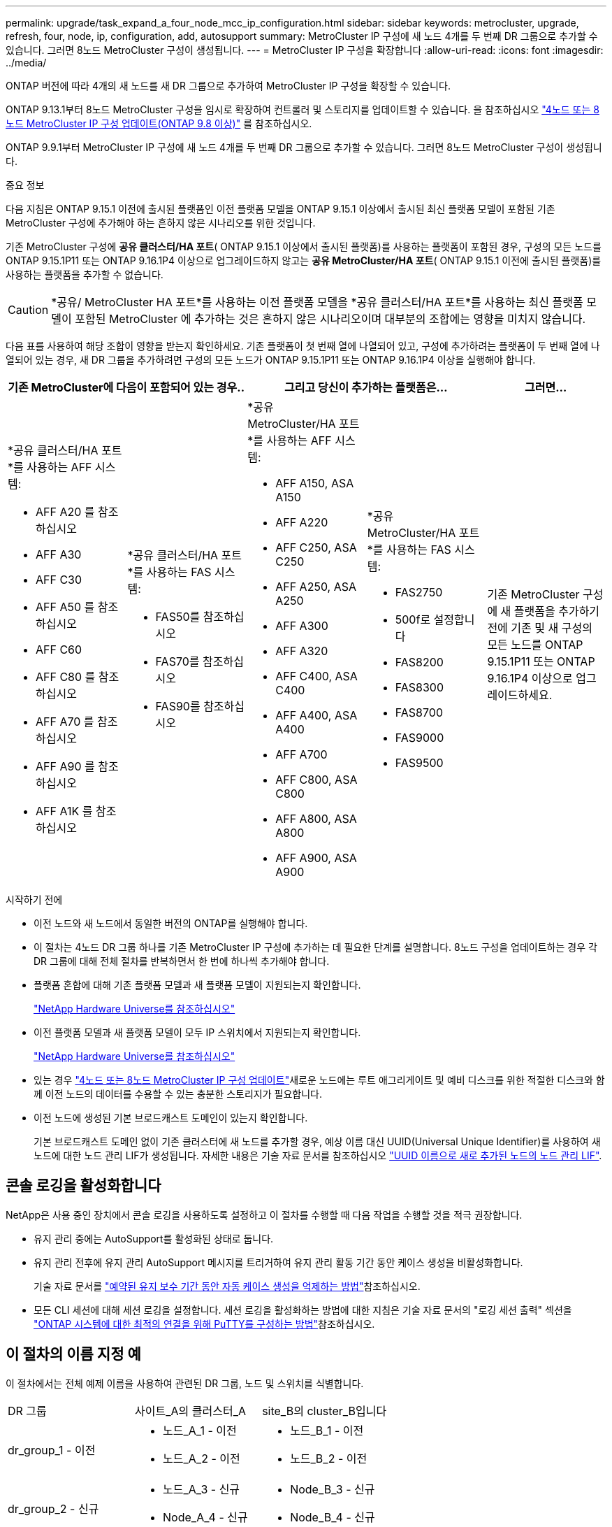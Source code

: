 ---
permalink: upgrade/task_expand_a_four_node_mcc_ip_configuration.html 
sidebar: sidebar 
keywords: metrocluster, upgrade, refresh, four, node, ip, configuration, add, autosupport 
summary: MetroCluster IP 구성에 새 노드 4개를 두 번째 DR 그룹으로 추가할 수 있습니다. 그러면 8노드 MetroCluster 구성이 생성됩니다. 
---
= MetroCluster IP 구성을 확장합니다
:allow-uri-read: 
:icons: font
:imagesdir: ../media/


[role="lead"]
ONTAP 버전에 따라 4개의 새 노드를 새 DR 그룹으로 추가하여 MetroCluster IP 구성을 확장할 수 있습니다.

ONTAP 9.13.1부터 8노드 MetroCluster 구성을 임시로 확장하여 컨트롤러 및 스토리지를 업데이트할 수 있습니다. 을 참조하십시오 link:task_refresh_4n_mcc_ip.html["4노드 또는 8노드 MetroCluster IP 구성 업데이트(ONTAP 9.8 이상)"] 를 참조하십시오.

ONTAP 9.9.1부터 MetroCluster IP 구성에 새 노드 4개를 두 번째 DR 그룹으로 추가할 수 있습니다. 그러면 8노드 MetroCluster 구성이 생성됩니다.

.중요 정보
다음 지침은 ONTAP 9.15.1 이전에 출시된 플랫폼인 이전 플랫폼 모델을 ONTAP 9.15.1 이상에서 출시된 최신 플랫폼 모델이 포함된 기존 MetroCluster 구성에 추가해야 하는 흔하지 않은 시나리오를 위한 것입니다.

기존 MetroCluster 구성에 *공유 클러스터/HA 포트*( ONTAP 9.15.1 이상에서 출시된 플랫폼)를 사용하는 플랫폼이 포함된 경우, 구성의 모든 노드를 ONTAP 9.15.1P11 또는 ONTAP 9.16.1P4 이상으로 업그레이드하지 않고는 *공유 MetroCluster/HA 포트*( ONTAP 9.15.1 이전에 출시된 플랫폼)를 사용하는 플랫폼을 추가할 수 없습니다.

[CAUTION]
====
*공유/ MetroCluster HA 포트*를 사용하는 이전 플랫폼 모델을 *공유 클러스터/HA 포트*를 사용하는 최신 플랫폼 모델이 포함된 MetroCluster 에 추가하는 것은 흔하지 않은 시나리오이며 대부분의 조합에는 영향을 미치지 않습니다.

====
다음 표를 사용하여 해당 조합이 영향을 받는지 확인하세요.  기존 플랫폼이 첫 번째 열에 나열되어 있고, 구성에 추가하려는 플랫폼이 두 번째 열에 나열되어 있는 경우, 새 DR 그룹을 추가하려면 구성의 모든 노드가 ONTAP 9.15.1P11 또는 ONTAP 9.16.1P4 이상을 실행해야 합니다.

[cols="20,20,20,20,20"]
|===
2+| 기존 MetroCluster에 다음이 포함되어 있는 경우.. 2+| 그리고 당신이 추가하는 플랫폼은... | 그러면... 


 a| 
*공유 클러스터/HA 포트*를 사용하는 AFF 시스템:

* AFF A20 를 참조하십시오
* AFF A30
* AFF C30
* AFF A50 를 참조하십시오
* AFF C60
* AFF C80 를 참조하십시오
* AFF A70 를 참조하십시오
* AFF A90 를 참조하십시오
* AFF A1K 를 참조하십시오

 a| 
*공유 클러스터/HA 포트*를 사용하는 FAS 시스템:

* FAS50를 참조하십시오
* FAS70를 참조하십시오
* FAS90를 참조하십시오

 a| 
*공유 MetroCluster/HA 포트*를 사용하는 AFF 시스템:

* AFF A150, ASA A150
* AFF A220
* AFF C250, ASA C250
* AFF A250, ASA A250
* AFF A300
* AFF A320
* AFF C400, ASA C400
* AFF A400, ASA A400
* AFF A700
* AFF C800, ASA C800
* AFF A800, ASA A800
* AFF A900, ASA A900

 a| 
*공유 MetroCluster/HA 포트*를 사용하는 FAS 시스템:

* FAS2750
* 500f로 설정합니다
* FAS8200
* FAS8300
* FAS8700
* FAS9000
* FAS9500

| 기존 MetroCluster 구성에 새 플랫폼을 추가하기 전에 기존 및 새 구성의 모든 노드를 ONTAP 9.15.1P11 또는 ONTAP 9.16.1P4 이상으로 업그레이드하세요. 
|===
.시작하기 전에
* 이전 노드와 새 노드에서 동일한 버전의 ONTAP를 실행해야 합니다.
* 이 절차는 4노드 DR 그룹 하나를 기존 MetroCluster IP 구성에 추가하는 데 필요한 단계를 설명합니다. 8노드 구성을 업데이트하는 경우 각 DR 그룹에 대해 전체 절차를 반복하면서 한 번에 하나씩 추가해야 합니다.
* 플랫폼 혼합에 대해 기존 플랫폼 모델과 새 플랫폼 모델이 지원되는지 확인합니다.
+
https://hwu.netapp.com["NetApp Hardware Universe를 참조하십시오"^]

* 이전 플랫폼 모델과 새 플랫폼 모델이 모두 IP 스위치에서 지원되는지 확인합니다.
+
https://hwu.netapp.com["NetApp Hardware Universe를 참조하십시오"^]

* 있는 경우 link:task_refresh_4n_mcc_ip.html["4노드 또는 8노드 MetroCluster IP 구성 업데이트"]새로운 노드에는 루트 애그리게이트 및 예비 디스크를 위한 적절한 디스크와 함께 이전 노드의 데이터를 수용할 수 있는 충분한 스토리지가 필요합니다.
* 이전 노드에 생성된 기본 브로드캐스트 도메인이 있는지 확인합니다.
+
기본 브로드캐스트 도메인 없이 기존 클러스터에 새 노드를 추가할 경우, 예상 이름 대신 UUID(Universal Unique Identifier)를 사용하여 새 노드에 대한 노드 관리 LIF가 생성됩니다. 자세한 내용은 기술 자료 문서를 참조하십시오 https://kb.netapp.com/onprem/ontap/os/Node_management_LIFs_on_newly-added_nodes_generated_with_UUID_names["UUID 이름으로 새로 추가된 노드의 노드 관리 LIF"^].





== 콘솔 로깅을 활성화합니다

NetApp은 사용 중인 장치에서 콘솔 로깅을 사용하도록 설정하고 이 절차를 수행할 때 다음 작업을 수행할 것을 적극 권장합니다.

* 유지 관리 중에는 AutoSupport를 활성화된 상태로 둡니다.
* 유지 관리 전후에 유지 관리 AutoSupport 메시지를 트리거하여 유지 관리 활동 기간 동안 케이스 생성을 비활성화합니다.
+
기술 자료 문서를 link:https://kb.netapp.com/Support_Bulletins/Customer_Bulletins/SU92["예약된 유지 보수 기간 동안 자동 케이스 생성을 억제하는 방법"^]참조하십시오.

* 모든 CLI 세션에 대해 세션 로깅을 설정합니다. 세션 로깅을 활성화하는 방법에 대한 지침은 기술 자료 문서의 "로깅 세션 출력" 섹션을 link:https://kb.netapp.com/on-prem/ontap/Ontap_OS/OS-KBs/How_to_configure_PuTTY_for_optimal_connectivity_to_ONTAP_systems["ONTAP 시스템에 대한 최적의 연결을 위해 PuTTY를 구성하는 방법"^]참조하십시오.




== 이 절차의 이름 지정 예

이 절차에서는 전체 예제 이름을 사용하여 관련된 DR 그룹, 노드 및 스위치를 식별합니다.

|===


| DR 그룹 | 사이트_A의 클러스터_A | site_B의 cluster_B입니다 


 a| 
dr_group_1 - 이전
 a| 
* 노드_A_1 - 이전
* 노드_A_2 - 이전

 a| 
* 노드_B_1 - 이전
* 노드_B_2 - 이전




 a| 
dr_group_2 - 신규
 a| 
* 노드_A_3 - 신규
* Node_A_4 - 신규

 a| 
* Node_B_3 - 신규
* Node_B_4 - 신규


|===


== 두 번째 DR 그룹을 추가할 때 지원되는 플랫폼 조합

다음 표에서는 8노드 MetroCluster IP 구성에서 지원되는 플랫폼 조합을 보여 줍니다.

[IMPORTANT]
====
* MetroCluster 구성의 모든 노드에서 동일한 ONTAP 버전을 실행해야 합니다. 예를 들어, 8노드 구성의 경우 8노드 모두에서 동일한 ONTAP 버전을 실행해야 합니다. 해당 조합에 대해 지원되는 최소 ONTAP 버전은 를 link:https://hwu.netapp.com["Hardware Universe"^]참조하십시오.
* 이 표의 조합은 일반 또는 영구 8노드 구성에만 적용됩니다.
* 이 표에 표시된 플랫폼 조합은 전환 또는 새로 고침 절차를 사용하는 경우 * 적용되지 않습니다 *.
* 하나의 DR 그룹에 있는 모든 노드의 유형과 구성이 동일해야 합니다.


====


=== 지원되는 AFF 및 FAS MetroCluster IP 확장 조합

다음 표에서는 MetroCluster IP 구성에서 AFF 또는 FAS 시스템을 확장하는 데 지원되는 플랫폼 조합을 보여 줍니다. 테이블은 두 그룹으로 나뉩니다.

* * 그룹 1 * 은 AFF A150, AFF A20, FAS2750, AFF A220, FAS500f, AFF C250, FAS8200, FAS50, AFF C30, AFF A400 A30, AFF A250, AFF C400, AFF A320, FAS8300, AFF A300, AFF 및 FAS8700 시스템의 조합을 보여줍니다.
* * 그룹 2 * 는 AFF C60, AFF A50, FAS70, FAS9000, AFF A700, FAS9500, AFF A900, AFF, AFF A70, AFF C800, AFF A800 C80, FAS90, AFF A90 및 AFF A1K 시스템의 조합을 보여줍니다.


다음 참고 사항은 두 그룹에 모두 적용됩니다.

* 참고 1: 이러한 조합을 사용하려면 ONTAP 9.9.1 이상(또는 플랫폼에서 지원되는 최소 ONTAP 버전)이 필요합니다.
* 참고 2: 이러한 조합을 사용하려면 ONTAP 9.13.1 이상(또는 플랫폼에서 지원되는 최소 ONTAP 버전)이 필요합니다.


[role="tabbed-block"]
====
.AFF 및 FAS 조합 그룹 1
--
AFF A150, AFF A20, FAS2750, AFF A220, FAS500f, AFF C250, FAS8200, FAS50, AFF A300 C30, AFF A400 A30, AFF A250, AFF, AFF A320, FAS8300, AFF C400, AFF 및 FAS8700 시스템에 대한 확장 조합을 검토합니다.

image:../media/expand-ip-group-1-updated.png["MetroCluster IP의 AFF 및 FAS 그룹 1 플랫폼에 대한 확장 조합"]

--
.AFF 및 FAS 조합 그룹 2
--
AFF C60, AFF A50, FAS70, FAS9000, AFF A700, AFF A70, AFF C800, AFF, FAS9500, AFF A900, AFF A800 C80, FAS90, AFF A90 및 AFF A1K 시스템에 대한 확장 조합을 검토합니다.

image:../media/expand-ip-group-2-updated.png["MetroCluster IP의 AFF 및 FAS 그룹 2 플랫폼에 대한 확장 조합"]

--
====


=== 지원되는 ASA MetroCluster IP 확장 조합

다음 표는 MetroCluster IP 구성에서 ASA 시스템을 확장하는 데 지원되는 플랫폼 조합을 보여줍니다.

image::../media/8node_comb_ip_asa.png[8노드 구성을 위한 플랫폼 조합]



== 유지 관리 전에 사용자 지정 AutoSupport 메시지를 보냅니다

유지보수를 수행하기 전에 AutoSupport 메시지를 발행하여 NetApp 기술 지원 팀에 유지보수 진행 중임을 알려야 합니다. 유지 관리가 진행 중임을 기술 지원 부서에 알리는 것은 운영 중단이 발생했다는 가정 하에 사례가 열리지 않도록 방지합니다.

.이 작업에 대해
이 작업은 각 MetroCluster 사이트에서 수행해야 합니다.

.단계
. 자동 지원 케이스 생성을 방지하려면 업그레이드가 진행 중임을 알리는 AutoSupport 메시지를 보내십시오.
+
.. 다음 명령을 실행합니다.
+
`system node autosupport invoke -node * -type all -message "MAINT=10h Upgrading <old-model> to <new-model>`

+
이 예에서는 10시간의 유지 보수 기간을 지정합니다. 계획에 따라 추가 시간을 허용할 수 있습니다.

+
시간이 경과하기 전에 유지 관리가 완료된 경우 유지 보수 기간이 종료되었음을 나타내는 AutoSupport 메시지를 호출할 수 있습니다.

+
'System node AutoSupport invoke-node * -type all-message maINT=end'

.. 파트너 클러스터에서 명령을 반복합니다.






== 새 DR 그룹을 추가할 때 VLAN에 대한 고려 사항

* MetroCluster IP 구성을 확장할 때 다음 VLAN 고려 사항이 적용됩니다.
+
특정 플랫폼은 MetroCluster IP 인터페이스에 VLAN을 사용합니다. 기본적으로 두 포트 각각은 서로 다른 VLAN을 사용합니다(10 및 20).

+
지원되는 경우 명령에서 매개 변수를 사용하여 100보다 큰(101에서 4095 사이) 다른(기본값이 아닌) VLAN을 지정할 수도 있습니다 `-vlan-id` `metrocluster configuration-settings interface create` .

+
다음 플랫폼에서는 매개 변수를 지원하지 * 않습니다 `-vlan-id` .

+
** FAS8200 및 AFF A300
** AFF A320
** FAS9000 및 AFF A700
** AFF C800, ASA C800, AFF A800 및 ASA A800
+
다른 모든 플랫폼은 `-vlan-id` 매개 변수를 지원합니다.

+
기본 및 유효한 VLAN 할당은 플랫폼에서 매개 변수를 지원하는지 여부에 따라 `-vlan-id` 달라집니다.

+
[role="tabbed-block"]
====
.<code>-vlan-id </code>를 지원하는 플랫폼입니다
--
기본 VLAN:

***  `-vlan-id`매개 변수를 지정하지 않으면 "A" 포트의 경우 VLAN 10과 "B" 포트의 경우 VLAN 20을 사용하여 인터페이스가 생성됩니다.
*** 지정된 VLAN은 RCF에서 선택한 VLAN과 일치해야 합니다.


유효한 VLAN 범위:

*** 기본 VLAN 10 및 20
*** VLAN 101 이상(101과 4095 사이)


--
.<code>-vlan-id </code>를 지원하지 않는 플랫폼
--
기본 VLAN:

*** 해당 없음. 인터페이스를 위해 MetroCluster 인터페이스에 VLAN을 지정할 필요가 없습니다. 스위치 포트는 사용되는 VLAN을 정의합니다.


유효한 VLAN 범위:

*** RCF를 생성할 때 모든 VLAN이 명시적으로 제외되지 않았습니다. RCF는 VLAN이 유효하지 않은 경우 사용자에게 경고합니다.


--
====




* 4노드에서 8노드 MetroCluster 구성으로 확장하는 경우 두 DR 그룹 모두 동일한 VLAN을 사용합니다.
* 두 DR 그룹을 동일한 VLAN을 사용하여 구성할 수 없는 경우 매개 변수를 지원하지 않는 DR 그룹을 업그레이드하여 다른 DR 그룹에서 지원하는 VLAN을 사용해야 `vlan-id` 합니다.




== MetroCluster 구성 상태 확인

확장을 수행하기 전에 MetroCluster 구성의 상태 및 연결을 확인해야 합니다.

.단계
. ONTAP에서 MetroCluster 구성 작동을 확인합니다.
+
.. 시스템에 다중 경로 가 있는지 확인합니다.
+
`node run -node <node-name> sysconfig -a`

.. 두 클러스터 모두에서 상태 알림을 확인합니다.
+
'시스템 상태 경고 표시

.. MetroCluster 구성을 확인하고 운영 모드가 정상인지 확인합니다.
+
MetroCluster 쇼

.. MetroCluster 검사를 수행합니다.
+
'MetroCluster check run

.. MetroCluster 검사 결과를 표시합니다.
+
MetroCluster 체크 쇼

.. Config Advisor를 실행합니다.
+
https://mysupport.netapp.com/site/tools/tool-eula/activeiq-configadvisor["NetApp 다운로드: Config Advisor"]

.. Config Advisor를 실행한 후 도구의 출력을 검토하고 출력에서 권장 사항을 따라 발견된 문제를 해결하십시오.


. 클러스터가 정상 상태인지 확인합니다.
+
'클러스터 쇼'

+
[listing]
----
cluster_A::> cluster show
Node           Health  Eligibility
-------------- ------  -----------
node_A_1       true    true
node_A_2       true    true

cluster_A::>
----
. 모든 클러스터 포트가 작동하는지 확인합니다.
+
네트워크 포트 표시 - IPSpace 클러스터

+
[listing]
----
cluster_A::> network port show -ipspace Cluster

Node: node_A_1-old

                                                  Speed(Mbps) Health
Port      IPspace      Broadcast Domain Link MTU  Admin/Oper  Status
--------- ------------ ---------------- ---- ---- ----------- --------
e0a       Cluster      Cluster          up   9000  auto/10000 healthy
e0b       Cluster      Cluster          up   9000  auto/10000 healthy

Node: node_A_2-old

                                                  Speed(Mbps) Health
Port      IPspace      Broadcast Domain Link MTU  Admin/Oper  Status
--------- ------------ ---------------- ---- ---- ----------- --------
e0a       Cluster      Cluster          up   9000  auto/10000 healthy
e0b       Cluster      Cluster          up   9000  auto/10000 healthy

4 entries were displayed.

cluster_A::>
----
. 모든 클러스터 LIF가 작동 중인지 확인합니다.
+
'network interface show-vserver cluster'

+
각 클러스터 LIF는 홈에 대해 TRUE로 표시되고 상태 관리자/작업 이 UP/UP로 표시되어야 합니다

+
[listing]
----
cluster_A::> network interface show -vserver cluster

            Logical      Status     Network          Current       Current Is
Vserver     Interface  Admin/Oper Address/Mask       Node          Port    Home
----------- ---------- ---------- ------------------ ------------- ------- -----
Cluster
            node_A_1-old_clus1
                       up/up      169.254.209.69/16  node_A_1   e0a     true
            node_A_1-old_clus2
                       up/up      169.254.49.125/16  node_A_1   e0b     true
            node_A_2-old_clus1
                       up/up      169.254.47.194/16  node_A_2   e0a     true
            node_A_2-old_clus2
                       up/up      169.254.19.183/16  node_A_2   e0b     true

4 entries were displayed.

cluster_A::>
----
. 모든 클러스터 LIF에서 자동 복구가 설정되었는지 확인합니다.
+
'network interface show-vserver Cluster-fields auto-revert'

+
[listing]
----
cluster_A::> network interface show -vserver Cluster -fields auto-revert

          Logical
Vserver   Interface     Auto-revert
--------- ------------- ------------
Cluster
           node_A_1-old_clus1
                        true
           node_A_1-old_clus2
                        true
           node_A_2-old_clus1
                        true
           node_A_2-old_clus2
                        true

    4 entries were displayed.

cluster_A::>
----




== 모니터링 응용 프로그램에서 구성 제거

전환을 시작할 수 있는 MetroCluster Tiebreaker 소프트웨어, ONTAP 중재자 또는 기타 타사 애플리케이션(예: ClusterLion)을 사용하여 기존 구성을 모니터링하는 경우 업그레이드하기 전에 모니터링 소프트웨어에서 MetroCluster 구성을 제거해야 합니다.

.단계
. 전환을 시작할 수 있는 Tiebreaker, 중재자 또는 기타 소프트웨어에서 기존 MetroCluster 구성을 제거합니다.
+
[cols="2*"]
|===


| 사용 중인 경우... | 다음 절차를 사용하십시오. 


 a| 
Tiebreaker입니다
 a| 
link:../tiebreaker/concept_configuring_the_tiebreaker_software.html#commands-for-modifying-metrocluster-tiebreaker-configurations["MetroCluster 구성 제거"].



 a| 
중재자
 a| 
ONTAP 프롬프트에서 다음 명령을 실행합니다.

'MetroCluster configuration-settings 중재자 제거



 a| 
타사 응용 프로그램
 a| 
제품 설명서를 참조하십시오.

|===
. 전환을 시작할 수 있는 타사 애플리케이션에서 기존 MetroCluster 구성을 제거합니다.
+
응용 프로그램 설명서를 참조하십시오.





== 새 컨트롤러 모듈 준비

4개의 새 MetroCluster 노드를 준비하고 올바른 ONTAP 버전을 설치해야 합니다.

.이 작업에 대해
이 작업은 새 노드 각각에 대해 수행해야 합니다.

* 노드_A_3 - 신규
* Node_A_4 - 신규
* Node_B_3 - 신규
* Node_B_4 - 신규


다음 단계에서는 노드의 구성을 지우고 새 드라이브의 메일박스 영역을 지웁니다.

.단계
. 새 컨트롤러를 랙에 장착하십시오.
. 에서와 같이 새 MetroCluster IP 노드를 IP 스위치에 link:../install-ip/using_rcf_generator.html["IP 스위치를 케이블로 연결합니다"]연결합니다.
. 다음 절차를 사용하여 MetroCluster IP 노드를 구성합니다.
+
.. link:../install-ip/task_sw_config_gather_info.html["필요한 정보를 수집합니다"]
.. link:../install-ip/task_sw_config_restore_defaults.html["컨트롤러 모듈에서 시스템 기본값을 복원합니다"]
.. link:../install-ip/task_sw_config_verify_haconfig.html["구성 요소의 ha-config 상태를 확인합니다"]
.. link:../install-ip/task_sw_config_assign_pool0.html#manually-assigning-drives-for-pool-0-ontap-9-4-and-later["풀 0에 대해 수동으로 드라이브 할당(ONTAP 9.4 이상)"]


. 유지보수 모드에서 halt 명령을 실행하여 유지보수 모드를 종료한 다음 boot_ONTAP 명령을 실행하여 시스템을 부팅하고 클러스터 설정으로 이동합니다.
+
지금은 클러스터 마법사 또는 노드 마법사를 완료하지 마십시오.





== RCF 파일을 업그레이드합니다

새로운 스위치 펌웨어를 설치하는 경우 RCF 파일을 업그레이드하기 전에 스위치 펌웨어를 설치해야 합니다.

.이 작업에 대해
이 절차는 RCF 파일이 업그레이드된 스위치의 트래픽을 중단시킵니다. 새 RCF 파일이 적용되면 트래픽이 재개됩니다.

.단계
. 구성 상태를 확인합니다.
+
.. MetroCluster 구성 요소가 정상인지 확인합니다.
+
'MetroCluster check run

+
[listing]
----
cluster_A::*> metrocluster check run

----


+
작업은 백그라운드에서 실행됩니다.

+
.. MetroCluster check run 작업이 완료되면 MetroCluster check show를 실행하여 결과를 확인한다.
+
약 5분 후 다음 결과가 표시됩니다.

+
[listing]
----
-----------
::*> metrocluster check show

Component           Result
------------------- ---------
nodes               ok
lifs                ok
config-replication  ok
aggregates          ok
clusters            ok
connections         not-applicable
volumes             ok
7 entries were displayed.
----
.. 실행 중인 MetroCluster 점검 작업의 상태를 점검한다.
+
MetroCluster 운용사 show-job-id 38

.. 상태 경고가 없는지 확인합니다.
+
'시스템 상태 경고 표시



. 새로운 RCF 파일 적용을 위한 IP 스위치를 준비합니다.
+
스위치 공급업체의 단계를 따르십시오.

+
** link:../install-ip/task_switch_config_broadcom.html["Broadcom IP 스위치를 출하 시 기본값으로 재설정합니다"]
** link:../install-ip/task_switch_config_cisco.html["Cisco IP 스위치를 출하 시 기본값으로 재설정합니다"]
** link:../install-ip/task_switch_config_nvidia.html["NVIDIA IP SN2100 스위치를 출하 시 기본값으로 재설정합니다"]


. 스위치 공급업체에 따라 IP RCF 파일을 다운로드하여 설치합니다.
+

NOTE: 스위치_A_1, 스위치_B_1, 스위치_A_2, 스위치_B_2 순서로 스위치를 업데이트합니다

+
** link:../install-ip/task_switch_config_broadcom.html["Broadcom IP RCF 파일을 다운로드하여 설치합니다"]
** link:../install-ip/task_switch_config_cisco.html["Cisco IP RCF 파일을 다운로드하고 설치합니다"]
** link:../install-ip/task_switch_config_nvidia.html["NVIDIA IP RCF 파일을 다운로드하고 설치합니다"]
+

NOTE: L2 공유 또는 L3 네트워크 구성이 있는 경우 중간/고객 스위치의 ISL 포트를 조정해야 할 수 있습니다. 스위치 포트 모드가 '액세스'에서 '트렁크' 모드로 변경될 수 있습니다. 스위치 A_1과 B_1 사이의 네트워크 연결이 완전히 작동하고 네트워크가 정상 상태인 경우 두 번째 스위치 쌍(A_2, B_2)만 업그레이드를 진행하십시오.







== 새 노드를 클러스터에 가입합니다

4개의 새 MetroCluster IP 노드를 기존 MetroCluster 구성에 추가해야 합니다.

.이 작업에 대해
두 클러스터 모두에서 이 작업을 수행해야 합니다.

.단계
. 새 MetroCluster IP 노드를 기존 MetroCluster 구성에 추가합니다.
+
.. 첫 번째 새 MetroCluster IP 노드(node_a_1-new)를 기존 MetroCluster IP 구성에 연결합니다.
+
[listing]
----

Welcome to the cluster setup wizard.

You can enter the following commands at any time:
  "help" or "?" - if you want to have a question clarified,
  "back" - if you want to change previously answered questions, and
  "exit" or "quit" - if you want to quit the cluster setup wizard.
     Any changes you made before quitting will be saved.

You can return to cluster setup at any time by typing "cluster setup".
To accept a default or omit a question, do not enter a value.

This system will send event messages and periodic reports to NetApp Technical
Support. To disable this feature, enter
autosupport modify -support disable
within 24 hours.

Enabling AutoSupport can significantly speed problem determination and
resolution, should a problem occur on your system.
For further information on AutoSupport, see:
http://support.netapp.com/autosupport/

Type yes to confirm and continue {yes}: yes

Enter the node management interface port [e0M]: 172.17.8.93

172.17.8.93 is not a valid port.

The physical port that is connected to the node management network. Examples of
node management ports are "e4a" or "e0M".

You can type "back", "exit", or "help" at any question.


Enter the node management interface port [e0M]:
Enter the node management interface IP address: 172.17.8.93
Enter the node management interface netmask: 255.255.254.0
Enter the node management interface default gateway: 172.17.8.1
A node management interface on port e0M with IP address 172.17.8.93 has been created.

Use your web browser to complete cluster setup by accessing https://172.17.8.93

Otherwise, press Enter to complete cluster setup using the command line
interface:


Do you want to create a new cluster or join an existing cluster? {create, join}:
join


Existing cluster interface configuration found:

Port    MTU     IP              Netmask
e0c     9000    169.254.148.217 255.255.0.0
e0d     9000    169.254.144.238 255.255.0.0

Do you want to use this configuration? {yes, no} [yes]: yes
.
.
.
----
.. 두 번째 새 MetroCluster IP 노드(node_a_2-new)를 기존 MetroCluster IP 구성에 연결합니다.


. 이 단계를 반복하여 node_B_1-new 및 node_B_2-new를 cluster_B에 결합합니다




== 인터클러스터 LIF 구성, MetroCluster 인터페이스 만들기 및 루트 애그리게이트 미러링

클러스터 피어링 LIF를 생성하고, 새로운 MetroCluster IP 노드에 MetroCluster 인터페이스를 생성해야 합니다.

.이 작업에 대해
* 예제에 사용된 홈 포트는 플랫폼별로 다릅니다. MetroCluster IP 노드 플랫폼별 홈 포트를 사용해야 합니다.
* 이 작업을 수행하기 전에 의 정보를 <<새 DR 그룹을 추가할 때 VLAN에 대한 고려 사항>> 검토하십시오.


.단계
. 새 MetroCluster IP 노드에서 다음 절차를 사용하여 인터클러스터 LIF를 구성합니다.
+
link:../install-ip/task_sw_config_configure_clusters.html#peering-the-clusters["전용 포트에 대한 인터클러스터 LIF 구성"]

+
link:../install-ip/task_sw_config_configure_clusters.html#peering-the-clusters["공유 데이터 포트에 대한 인터클러스터 LIF 구성"]

. 각 사이트에서 클러스터 피어링이 구성되었는지 확인합니다.
+
클러스터 피어 쇼

+
다음 예는 cluster_A의 클러스터 피어링 구성을 보여줍니다.

+
[listing]
----
cluster_A:> cluster peer show
Peer Cluster Name         Cluster Serial Number Availability   Authentication
------------------------- --------------------- -------------- --------------
cluster_B                 1-80-000011           Available      ok
----
+
다음 예에서는 cluster_B의 클러스터 피어링 구성을 보여 줍니다.

+
[listing]
----
cluster_B:> cluster peer show
Peer Cluster Name         Cluster Serial Number Availability   Authentication
------------------------- --------------------- -------------- --------------
cluster_A                 1-80-000011           Available      ok
cluster_B::>
----
. MetroCluster IP 노드에 대한 DR 그룹을 생성합니다.
+
'MetroCluster configuration-settings dr-group create-partner-cluster

+
MetroCluster 구성 설정 및 연결에 대한 자세한 내용은 다음을 참조하십시오.

+
link:../install-ip/concept_considerations_mcip.html["MetroCluster IP 구성을 위한 고려 사항"]

+
link:../install-ip/task_sw_config_configure_clusters.html#creating-the-dr-group["DR 그룹 생성"]

+
[listing]
----
cluster_A::> metrocluster configuration-settings dr-group create -partner-cluster
cluster_B -local-node node_A_1-new -remote-node node_B_1-new
[Job 259] Job succeeded: DR Group Create is successful.
cluster_A::>
----
. DR 그룹이 생성되었는지 확인합니다.
+
'MetroCluster configuration-settings dr-group show'를 선택합니다

+
[listing]
----
cluster_A::> metrocluster configuration-settings dr-group show

DR Group ID Cluster                    Node               DR Partner Node
----------- -------------------------- ------------------ ------------------
1           cluster_A
                                       node_A_1-old        node_B_1-old
                                       node_A_2-old        node_B_2-old
            cluster_B
                                       node_B_1-old        node_A_1-old
                                       node_B_2-old        node_A_2-old
2           cluster_A
                                       node_A_1-new        node_B_1-new
                                       node_A_2-new        node_B_2-new
            cluster_B
                                       node_B_1-new        node_A_1-new
                                       node_B_2-new        node_A_2-new
8 entries were displayed.

cluster_A::>
----
. 새로 가입된 MetroCluster IP 노드에 대해 MetroCluster IP 인터페이스를 구성합니다.
+
[NOTE]
====
** 동일한 범위의 시스템 자동 생성 인터페이스 IP 주소와 충돌을 피하기 위해 MetroCluster IP 인터페이스를 생성할 때 169.254.17.x 또는 169.254.18.x IP 주소를 사용하지 마십시오.
** 지원되는 경우 명령에서 매개 변수를 사용하여 100보다 큰(101에서 4095 사이) 다른(기본값이 아닌) VLAN을 지정할 수 있습니다 `-vlan-id` `metrocluster configuration-settings interface create` . 지원되는 플랫폼 정보는 을 <<새 DR 그룹을 추가할 때 VLAN에 대한 고려 사항>> 참조하십시오.
** 두 클러스터 중 하나에서 MetroCluster IP 인터페이스를 구성할 수 있습니다.


====
+
'MetroCluster configuration-settings interface create-cluster-name'입니다

+
[listing]
----
cluster_A::> metrocluster configuration-settings interface create -cluster-name cluster_A -home-node node_A_1-new -home-port e1a -address 172.17.26.10 -netmask 255.255.255.0
[Job 260] Job succeeded: Interface Create is successful.

cluster_A::> metrocluster configuration-settings interface create -cluster-name cluster_A -home-node node_A_1-new -home-port e1b -address 172.17.27.10 -netmask 255.255.255.0
[Job 261] Job succeeded: Interface Create is successful.

cluster_A::> metrocluster configuration-settings interface create -cluster-name cluster_A -home-node node_A_2-new -home-port e1a -address 172.17.26.11 -netmask 255.255.255.0
[Job 262] Job succeeded: Interface Create is successful.

cluster_A::> :metrocluster configuration-settings interface create -cluster-name cluster_A -home-node node_A_2-new -home-port e1b -address 172.17.27.11 -netmask 255.255.255.0
[Job 263] Job succeeded: Interface Create is successful.

cluster_A::> metrocluster configuration-settings interface create -cluster-name cluster_B -home-node node_B_1-new -home-port e1a -address 172.17.26.12 -netmask 255.255.255.0
[Job 264] Job succeeded: Interface Create is successful.

cluster_A::> metrocluster configuration-settings interface create -cluster-name cluster_B -home-node node_B_1-new -home-port e1b -address 172.17.27.12 -netmask 255.255.255.0
[Job 265] Job succeeded: Interface Create is successful.

cluster_A::> metrocluster configuration-settings interface create -cluster-name cluster_B -home-node node_B_2-new -home-port e1a -address 172.17.26.13 -netmask 255.255.255.0
[Job 266] Job succeeded: Interface Create is successful.

cluster_A::> metrocluster configuration-settings interface create -cluster-name cluster_B -home-node node_B_2-new -home-port e1b -address 172.17.27.13 -netmask 255.255.255.0
[Job 267] Job succeeded: Interface Create is successful.
----


. MetroCluster IP 인터페이스가 생성되었는지 확인합니다.
+
'MetroCluster configuration-settings interface show'를 선택합니다

+
[listing]
----
cluster_A::>metrocluster configuration-settings interface show

DR                                                                    Config
Group Cluster Node    Network Address Netmask         Gateway         State
----- ------- ------- --------------- --------------- --------------- ---------
1     cluster_A
             node_A_1-old
                 Home Port: e1a
                      172.17.26.10    255.255.255.0   -               completed
                 Home Port: e1b
                      172.17.27.10    255.255.255.0   -               completed
              node_A_2-old
                 Home Port: e1a
                      172.17.26.11    255.255.255.0   -               completed
                 Home Port: e1b
                      172.17.27.11    255.255.255.0   -               completed
      cluster_B
             node_B_1-old
                 Home Port: e1a
                      172.17.26.13    255.255.255.0   -               completed
                 Home Port: e1b
                      172.17.27.13    255.255.255.0   -               completed
              node_B_1-old
                 Home Port: e1a
                      172.17.26.12    255.255.255.0   -               completed
                 Home Port: e1b
                      172.17.27.12    255.255.255.0   -               completed
2     cluster_A
             node_A_3-new
                 Home Port: e1a
                      172.17.28.10    255.255.255.0   -               completed
                 Home Port: e1b
                      172.17.29.10    255.255.255.0   -               completed
              node_A_3-new
                 Home Port: e1a
                      172.17.28.11    255.255.255.0   -               completed
                 Home Port: e1b
                      172.17.29.11    255.255.255.0   -               completed
      cluster_B
             node_B_3-new
                 Home Port: e1a
                      172.17.28.13    255.255.255.0   -               completed
                 Home Port: e1b
                      172.17.29.13    255.255.255.0   -               completed
              node_B_3-new
                 Home Port: e1a
                      172.17.28.12    255.255.255.0   -               completed
                 Home Port: e1b
                      172.17.29.12    255.255.255.0   -               completed
8 entries were displayed.

cluster_A>
----
. MetroCluster IP 인터페이스를 연결합니다.
+
'MetroCluster configuration-settings connection connect'를 선택합니다

+

NOTE: 이 명령을 완료하는 데 몇 분 정도 걸릴 수 있습니다.

+
[listing]
----
cluster_A::> metrocluster configuration-settings connection connect

cluster_A::>
----
. MetroCluster configuration-settings connection show( 구성 설정 연결 표시) 가 올바르게 연결되었는지 확인합니다
+
[listing]
----
cluster_A::> metrocluster configuration-settings connection show

DR                    Source          Destination
Group Cluster Node    Network Address Network Address Partner Type Config State
----- ------- ------- --------------- --------------- ------------ ------------
1     cluster_A
              node_A_1-old
                 Home Port: e1a
                      172.17.28.10    172.17.28.11    HA Partner   completed
                 Home Port: e1a
                      172.17.28.10    172.17.28.12    DR Partner   completed
                 Home Port: e1a
                      172.17.28.10    172.17.28.13    DR Auxiliary completed
                 Home Port: e1b
                      172.17.29.10    172.17.29.11    HA Partner   completed
                 Home Port: e1b
                      172.17.29.10    172.17.29.12    DR Partner   completed
                 Home Port: e1b
                      172.17.29.10    172.17.29.13    DR Auxiliary completed
              node_A_2-old
                 Home Port: e1a
                      172.17.28.11    172.17.28.10    HA Partner   completed
                 Home Port: e1a
                      172.17.28.11    172.17.28.13    DR Partner   completed
                 Home Port: e1a
                      172.17.28.11    172.17.28.12    DR Auxiliary completed
                 Home Port: e1b
                      172.17.29.11    172.17.29.10    HA Partner   completed
                 Home Port: e1b
                      172.17.29.11    172.17.29.13    DR Partner   completed
                 Home Port: e1b
                      172.17.29.11    172.17.29.12    DR Auxiliary completed

DR                    Source          Destination
Group Cluster Node    Network Address Network Address Partner Type Config State
----- ------- ------- --------------- --------------- ------------ ------------
1     cluster_B
              node_B_2-old
                 Home Port: e1a
                      172.17.28.13    172.17.28.12    HA Partner   completed
                 Home Port: e1a
                      172.17.28.13    172.17.28.11    DR Partner   completed
                 Home Port: e1a
                      172.17.28.13    172.17.28.10    DR Auxiliary completed
                 Home Port: e1b
                      172.17.29.13    172.17.29.12    HA Partner   completed
                 Home Port: e1b
                      172.17.29.13    172.17.29.11    DR Partner   completed
                 Home Port: e1b
                      172.17.29.13    172.17.29.10    DR Auxiliary completed
              node_B_1-old
                 Home Port: e1a
                      172.17.28.12    172.17.28.13    HA Partner   completed
                 Home Port: e1a
                      172.17.28.12    172.17.28.10    DR Partner   completed
                 Home Port: e1a
                      172.17.28.12    172.17.28.11    DR Auxiliary completed
                 Home Port: e1b
                      172.17.29.12    172.17.29.13    HA Partner   completed
                 Home Port: e1b
                      172.17.29.12    172.17.29.10    DR Partner   completed
                 Home Port: e1b
                      172.17.29.12    172.17.29.11    DR Auxiliary completed

DR                    Source          Destination
Group Cluster Node    Network Address Network Address Partner Type Config State
----- ------- ------- --------------- --------------- ------------ ------------
2     cluster_A
              node_A_1-new**
                 Home Port: e1a
                      172.17.26.10    172.17.26.11    HA Partner   completed
                 Home Port: e1a
                      172.17.26.10    172.17.26.12    DR Partner   completed
                 Home Port: e1a
                      172.17.26.10    172.17.26.13    DR Auxiliary completed
                 Home Port: e1b
                      172.17.27.10    172.17.27.11    HA Partner   completed
                 Home Port: e1b
                      172.17.27.10    172.17.27.12    DR Partner   completed
                 Home Port: e1b
                      172.17.27.10    172.17.27.13    DR Auxiliary completed
              node_A_2-new
                 Home Port: e1a
                      172.17.26.11    172.17.26.10    HA Partner   completed
                 Home Port: e1a
                      172.17.26.11    172.17.26.13    DR Partner   completed
                 Home Port: e1a
                      172.17.26.11    172.17.26.12    DR Auxiliary completed
                 Home Port: e1b
                      172.17.27.11    172.17.27.10    HA Partner   completed
                 Home Port: e1b
                      172.17.27.11    172.17.27.13    DR Partner   completed
                 Home Port: e1b
                      172.17.27.11    172.17.27.12    DR Auxiliary completed

DR                    Source          Destination
Group Cluster Node    Network Address Network Address Partner Type Config State
----- ------- ------- --------------- --------------- ------------ ------------
2     cluster_B
              node_B_2-new
                 Home Port: e1a
                      172.17.26.13    172.17.26.12    HA Partner   completed
                 Home Port: e1a
                      172.17.26.13    172.17.26.11    DR Partner   completed
                 Home Port: e1a
                      172.17.26.13    172.17.26.10    DR Auxiliary completed
                 Home Port: e1b
                      172.17.27.13    172.17.27.12    HA Partner   completed
                 Home Port: e1b
                      172.17.27.13    172.17.27.11    DR Partner   completed
                 Home Port: e1b
                      172.17.27.13    172.17.27.10    DR Auxiliary completed
              node_B_1-new
                 Home Port: e1a
                      172.17.26.12    172.17.26.13    HA Partner   completed
                 Home Port: e1a
                      172.17.26.12    172.17.26.10    DR Partner   completed
                 Home Port: e1a
                      172.17.26.12    172.17.26.11    DR Auxiliary completed
                 Home Port: e1b
                      172.17.27.12    172.17.27.13    HA Partner   completed
                 Home Port: e1b
                      172.17.27.12    172.17.27.10    DR Partner   completed
                 Home Port: e1b
                      172.17.27.12    172.17.27.11    DR Auxiliary completed
48 entries were displayed.

cluster_A::>
----
. 디스크 자동 할당 및 파티셔닝 확인:
+
디스크 쇼 풀1

+
[listing]
----
cluster_A::> disk show -pool Pool1
                     Usable           Disk    Container   Container
Disk                   Size Shelf Bay Type    Type        Name      Owner
---------------- ---------- ----- --- ------- ----------- --------- --------
1.10.4                    -    10   4 SAS     remote      -         node_B_2
1.10.13                   -    10  13 SAS     remote      -         node_B_2
1.10.14                   -    10  14 SAS     remote      -         node_B_1
1.10.15                   -    10  15 SAS     remote      -         node_B_1
1.10.16                   -    10  16 SAS     remote      -         node_B_1
1.10.18                   -    10  18 SAS     remote      -         node_B_2
...
2.20.0              546.9GB    20   0 SAS     aggregate   aggr0_rha1_a1 node_a_1
2.20.3              546.9GB    20   3 SAS     aggregate   aggr0_rha1_a2 node_a_2
2.20.5              546.9GB    20   5 SAS     aggregate   rha1_a1_aggr1 node_a_1
2.20.6              546.9GB    20   6 SAS     aggregate   rha1_a1_aggr1 node_a_1
2.20.7              546.9GB    20   7 SAS     aggregate   rha1_a2_aggr1 node_a_2
2.20.10             546.9GB    20  10 SAS     aggregate   rha1_a1_aggr1 node_a_1
...
43 entries were displayed.

cluster_A::>
----
. 루트 애그리게이트 미러링:
+
'Storage aggregate mirror-aggregate aggr0_node_A_1 - new'

+

NOTE: 각 MetroCluster IP 노드에서 이 단계를 완료해야 합니다.

+
[listing]
----
cluster_A::> aggr mirror -aggregate aggr0_node_A_1-new

Info: Disks would be added to aggregate "aggr0_node_A_1-new"on node "node_A_1-new"
      in the following manner:

      Second Plex

        RAID Group rg0, 3 disks (block checksum, raid_dp)
                                                            Usable Physical
          Position   Disk                      Type           Size     Size
          ---------- ------------------------- ---------- -------- --------
          dparity    4.20.0                    SAS               -        -
          parity     4.20.3                    SAS               -        -
          data       4.20.1                    SAS         546.9GB  558.9GB

      Aggregate capacity available forvolume use would be 467.6GB.

Do you want to continue? {y|n}: y

cluster_A::>
----
. 루트 애그리게이트가 미러링되었는지 확인:
+
'스토리지 집계 쇼'

+
[listing]
----
cluster_A::> aggr show

Aggregate     Size Available Used% State   #Vols  Nodes            RAID Status
--------- -------- --------- ----- ------- ------ ---------------- ------------
aggr0_node_A_1-old
           349.0GB   16.84GB   95% online       1 node_A_1-old      raid_dp,
                                                                   mirrored,
                                                                   normal
aggr0_node_A_2-old
           349.0GB   16.84GB   95% online       1 node_A_2-old      raid_dp,
                                                                   mirrored,
                                                                   normal
aggr0_node_A_1-new
           467.6GB   22.63GB   95% online       1 node_A_1-new      raid_dp,
                                                                   mirrored,
                                                                   normal
aggr0_node_A_2-new
           467.6GB   22.62GB   95% online       1 node_A_2-new      raid_dp,
                                                                   mirrored,
                                                                   normal
aggr_data_a1
            1.02TB    1.01TB    1% online       1 node_A_1-old      raid_dp,
                                                                   mirrored,
                                                                   normal
aggr_data_a2
            1.02TB    1.01TB    1% online       1 node_A_2-old      raid_dp,
                                                                   mirrored,
----




== 새 노드 추가 완료

새 DR 그룹을 MetroCluster 구성에 통합하고 새 노드에 미러링된 데이터 애그리게이트를 생성해야 합니다.

.단계
. MetroCluster 구성 새로 고침:
+
.. 고급 권한 모드 시작:
+
세트 프리빌리지 고급

.. 새로 추가된 노드에서 MetroCluster 구성을 새로 고칩니다.
+
[cols="30,70"]
|===


| MetroCluster 구성에 다음 기능이 있는 경우 | 다음을 수행하십시오. 


 a| 
데이터 애그리게이트가 여러 개 있습니다
 a| 
노드의 프롬프트에서 다음을 실행합니다.

`metrocluster configure <node-name>`



 a| 
하나 또는 두 사이트에 미러링된 단일 데이터 애그리게이트
 a| 
노드의 프롬프트에서 `-allow-with-one-aggregate true` 매개 변수를 사용하여 MetroCluster를 구성합니다.

`metrocluster configure -allow-with-one-aggregate true <node-name>`

|===
.. 새 노드를 각각 재부팅합니다.
+
`node reboot -node <node_name> -inhibit-takeover true`

+

NOTE: 따라서 노드를 특정 순서로 재부팅할 필요는 없지만 한 노드가 완전히 부팅되고 모든 연결이 설정될 때까지 기다린 후 다음 노드를 재부팅해야 합니다.

.. 관리자 권한 모드로 돌아가기:
+
'Set-Privilege admin'입니다



. 각 새 MetroCluster 노드에서 미러링된 데이터 애그리게이트를 생성합니다.
+
`storage aggregate create -aggregate <aggregate-name> -node <node-name> -diskcount <no-of-disks> -mirror true`

+

NOTE: 사이트당 하나 이상의 미러링된 데이터 애그리게이트를 만들어야 합니다. MetroCluster IP 노드에서 사이트당 두 개의 미러링된 데이터 집계를 사용하여 MDV 볼륨을 호스팅하는 것이 좋지만 사이트당 단일 집계를 지원하는 것은 권장되지 않습니다. MetroCluster의 한 사이트에 단일 미러링된 데이터 애그리게이트가 있고 다른 사이트에 둘 이상의 미러링된 데이터 애그리게이트가 있는 것은 허용됩니다.

+
다음 예에서는 node_A_1-new에 Aggregate를 생성하는 방법을 보여 줍니다.

+
[listing]
----
cluster_A::> storage aggregate create -aggregate data_a3 -node node_A_1-new -diskcount 10 -mirror t

Info: The layout for aggregate "data_a3" on node "node_A_1-new" would be:

      First Plex

        RAID Group rg0, 5 disks (block checksum, raid_dp)
                                                            Usable Physical
          Position   Disk                      Type           Size     Size
          ---------- ------------------------- ---------- -------- --------
          dparity    5.10.15                   SAS               -        -
          parity     5.10.16                   SAS               -        -
          data       5.10.17                   SAS         546.9GB  547.1GB
          data       5.10.18                   SAS         546.9GB  558.9GB
          data       5.10.19                   SAS         546.9GB  558.9GB

      Second Plex

        RAID Group rg0, 5 disks (block checksum, raid_dp)
                                                            Usable Physical
          Position   Disk                      Type           Size     Size
          ---------- ------------------------- ---------- -------- --------
          dparity    4.20.17                   SAS               -        -
          parity     4.20.14                   SAS               -        -
          data       4.20.18                   SAS         546.9GB  547.1GB
          data       4.20.19                   SAS         546.9GB  547.1GB
          data       4.20.16                   SAS         546.9GB  547.1GB

      Aggregate capacity available for volume use would be 1.37TB.

Do you want to continue? {y|n}: y
[Job 440] Job succeeded: DONE

cluster_A::>
----
. 노드가 DR 그룹에 추가되었는지 확인합니다.
+
[listing]
----
cluster_A::*> metrocluster node show

DR                               Configuration  DR
Group Cluster Node               State          Mirroring Mode
----- ------- ------------------ -------------- --------- --------------------
1     cluster_A
              node_A_1-old        configured     enabled   normal
              node_A_2-old        configured     enabled   normal
      cluster_B
              node_B_1-old        configured     enabled   normal
              node_B_2-old        configured     enabled   normal
2     cluster_A
              node_A_3-new        configured     enabled   normal
              node_A_4-new        configured     enabled   normal
      cluster_B
              node_B_3-new        configured     enabled   normal
              node_B_4-new        configured     enabled   normal
8 entries were displayed.

cluster_A::*>
----
. 고급 권한 모드에서 MDV_CRS 볼륨을 이동합니다.
+
.. MDV 볼륨을 식별하기 위해 볼륨을 표시합니다.
+
사이트당 하나의 미러링된 데이터 집계를 사용하는 경우 두 MDV 볼륨을 모두 이 단일 집계로 이동합니다. 미러링 데이터 애그리게이트가 두 개 이상인 경우 각 MDV 볼륨을 다른 Aggregate로 이동합니다.

+
4노드 MetroCluster 구성을 영구적인 8노드 구성으로 확장하는 경우 MDV 볼륨 중 하나를 새 DR 그룹으로 이동해야 합니다.

+
다음 예에서는 'volume show' 출력의 MDV 볼륨을 보여 줍니다.

+
[listing]
----
cluster_A::> volume show
Vserver   Volume       Aggregate    State      Type       Size  Available Used%
--------- ------------ ------------ ---------- ---- ---------- ---------- -----
...

cluster_A   MDV_CRS_2c78e009ff5611e9b0f300a0985ef8c4_A
                       aggr_b1      -          RW            -          -     -
cluster_A   MDV_CRS_2c78e009ff5611e9b0f300a0985ef8c4_B
                       aggr_b2      -          RW            -          -     -
cluster_A   MDV_CRS_d6b0b313ff5611e9837100a098544e51_A
                       aggr_a1      online     RW         10GB     9.50GB    0%
cluster_A   MDV_CRS_d6b0b313ff5611e9837100a098544e51_B
                       aggr_a2      online     RW         10GB     9.50GB    0%
...
11 entries were displayed.mple
----
.. 고급 권한 수준 설정:
+
세트 프리빌리지 고급

.. MDV 볼륨을 한 번에 하나씩 이동합니다.
+
`volume move start -volume <mdv-volume> -destination-aggregate <aggr-on-new-node> -vserver <svm-name>`

+
다음 예에서는 "node_a_3"에서 "data_A3"을 집계하기 위해 "MDV_CRS_d6b0313ff5611e9837100a098544e51_A"를 이동하는 명령 및 출력을 보여 줍니다.

+
[listing]
----
cluster_A::*> vol move start -volume MDV_CRS_d6b0b313ff5611e9837100a098544e51_A -destination-aggregate data_a3 -vserver cluster_A

Warning: You are about to modify the system volume
         "MDV_CRS_d6b0b313ff5611e9837100a098544e51_A". This might cause severe
         performance or stability problems. Do not proceed unless directed to
         do so by support. Do you want to proceed? {y|n}: y
[Job 494] Job is queued: Move "MDV_CRS_d6b0b313ff5611e9837100a098544e51_A" in Vserver "cluster_A" to aggregate "data_a3". Use the "volume move show -vserver cluster_A -volume MDV_CRS_d6b0b313ff5611e9837100a098544e51_A" command to view the status of this operation.
----
.. volume show 명령을 사용하여 MDV 볼륨이 성공적으로 이동되었는지 확인합니다.
+
`volume show <mdv-name>`

+
다음 출력에서는 MDV 볼륨이 성공적으로 이동되었음을 보여 줍니다.

+
[listing]
----
cluster_A::*> vol show MDV_CRS_d6b0b313ff5611e9837100a098544e51_B
Vserver     Volume       Aggregate    State      Type       Size  Available Used%
---------   ------------ ------------ ---------- ---- ---------- ---------- -----
cluster_A   MDV_CRS_d6b0b313ff5611e9837100a098544e51_B
                       aggr_a2      online     RW         10GB     9.50GB    0%
----


. 이전 노드에서 새 노드로 epsilon 이동:
+
.. 현재 epsilon이 있는 노드 식별:
+
'클러스터 표시-필드 epsilon'

+
[listing]
----
cluster_B::*> cluster show -fields epsilon
node             epsilon
---------------- -------
node_A_1-old      true
node_A_2-old      false
node_A_3-new      false
node_A_4-new      false
4 entries were displayed.
----
.. 이전 노드(node_a_1-old)에서 epsilon을 FALSE로 설정합니다.
+
`cluster modify -node <old-node> -epsilon false*`

.. 새 노드에서 epsilon을 TRUE로 설정합니다(node_A_3 - 신규).
+
`cluster modify -node <new-node> -epsilon true`

.. epsilon이 올바른 노드로 이동했는지 확인합니다.
+
'클러스터 표시-필드 epsilon'

+
[listing]
----
cluster_A::*> cluster show -fields epsilon
node             epsilon
---------------- -------
node_A_1-old      false
node_A_2-old      false
node_A_3-new      true
node_A_4-new      false
4 entries were displayed.
----


. 시스템에서 엔드 투 엔드 암호화를 지원하는 경우 다음을 수행할 수 있습니다 link:../maintain/task-configure-encryption.html#enable-end-to-end-encryption["엔드 투 엔드 암호화 지원"] 새 DR 그룹에 추가합니다.


